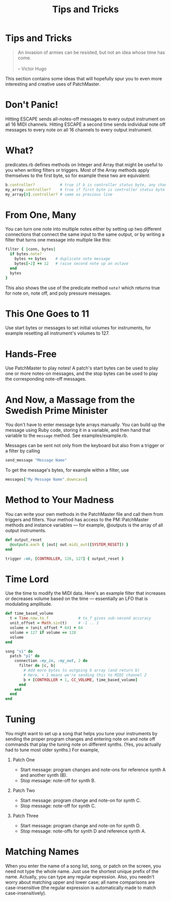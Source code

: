 #+title: Tips and Tricks
#+html: <!--#include virtual="header.html"-->
#+options: num:nil

* Tips and Tricks

#+begin_quote
An invasion of armies can be resisted, but not an idea whose time has come.\\
\\
-- Victor Hugo
#+end_quote

This section contains some ideas that will hopefully spur you to even more
interesting and creative uses of PatchMaster.

* Don't Panic!

Hitting ESCAPE sends all-notes-off messages to every output instrument on
all 16 MIDI channels. Hitting ESCAPE a second time sends individual note off
messages to every note on all 16 channels to every output instrument.

* What?

predicates.rb defines methods on Integer and Array that might be useful to
you when writing filters or triggers. Most of the Array methods apply
themselves to the first byte, so for example these two are equivalent:

#+begin_src ruby
  b.controller?           # true if b is controller status byte, any chan
  my_array.controller?    # true if first byte is controller status byte
  my_array[0].controller? # same as previous line
#+end_src

* From One, Many

You can turn one note into multiple notes either by setting up two different
connections that connect the same input to the same output, or by writing a
filter that turns one message into multiple like this:

#+begin_src ruby
  filter { |conn, bytes|
    if bytes.note?
      bytes += bytes    # duplicate note message
      bytes[-2] += 12   # raise second note up an octave
    end
    bytes
  }
#+end_src

This also shows the use of the predicate method =note?= which returns true
for note on, note off, and poly pressure messages.

* This One Goes to 11

Use start bytes or messages to set initial volumes for instruments, for
example resetting all instrument's volumes to 127.

* Hands-Free

Use PatchMaster to play notes! A patch's start bytes can be used to play one
or more notes-on messages, and the stop bytes can be used to play the
corresponding note-off messages.

* And Now, a Massage from the Swedish Prime Minister

You don't have to enter message byte arrays manually. You can build up the
message using Ruby code, storing it in a variable, and then hand that
variable to the =message= method. See examples/example.rb.

Messages can be sent not only from the keyboard but also from a trigger or a
filter by calling

#+begin_src ruby
  send_message "Message Name"
#+end_src

To get the message's bytes, for example within a filter, use

#+begin_src ruby
  messages["My Message Name".downcase]
#+end_src

* Method to Your Madness

You can write your own methods in the PatchMaster file and call them from
triggers and filters. Your method has access to the PM::PatchMaster methods
and instance variables --- for example, @outputs is the array of all output
instruments.

#+begin_src ruby
  def output_reset
    @outputs.each { |out| out.midi_out([SYSTEM_RESET]) }
  end
    
  trigger :mb, [CONTROLLER, 126, 127] { output_reset }
#+end_src

* Time Lord

Use the time to modify the MIDI data. Here's an example filter that
increases or decreases volume based on the time --- essentially an LFO
that is modulating amplitude.

#+begin_src ruby
  def time_based_volume
    t = Time.now.to_f             # to_f gives sub-second accuracy
    unit_offset = Math.sin(t)     # -1 .. 1
    volume = (unit_offset * 64) + 64
    volume = 127 if volume == 128
    volume
  end
  
  song "s1" do
    patch "p1" do
      connection :my_in, :my_out, 2 do
        filter do |c, b|
          # Add more bytes to outgoing b array (and return b)
          # Here, + 1 means we're sending this to MIDI channel 2
          b + [CONTROLLER + 1, CC_VOLUME, time_based_volume]
        end
      end
    end
  end
#+end_src

* Tuning

You might want to set up a song that helps you tune your instruments
by sending the proper program changes and entering note on and note
off commands that play the tuning note on different synths. (Yes,
you actually had to tune most older synths.) For example,

1. Patch One

   - Start message: program changes and note-ons for reference synth A and
     another synth (B).
   - Stop message: note-off for synth B.

2. Patch Two

   - Start message: program change and note-on for synth C.
   - Stop message: note-off for synth C.

3. Patch Three

   - Start message: program change and note-on for synth D.
   - Stop message: note-offs for synth D and reference synth A.

* Matching Names

When you enter the name of a song list, song, or patch on the screen, you
need not type the whole name. Just use the shortest unique prefix of the
name. Actually, you can type any regular expression. Also, you needn't worry
about matching upper and lower case; all name comparisons are
case-insensitive (the regular expression is automatically made to match
case-insensitively).
